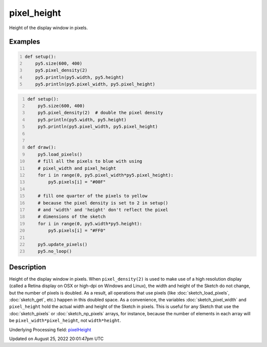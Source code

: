 pixel_height
============

Height of the display window in pixels.

Examples
--------

.. raw:: html

    <div class="example-table">

.. raw:: html

    <div class="example-row"><div class="example-cell-image">

.. raw:: html

    </div><div class="example-cell-code">

.. code:: python
    :number-lines:

    def setup():
        py5.size(600, 400)
        py5.pixel_density(2)
        py5.println(py5.width, py5.height)
        py5.println(py5.pixel_width, py5.pixel_height)

.. raw:: html

    </div></div>

.. raw:: html

    <div class="example-row"><div class="example-cell-image">

.. raw:: html

    </div><div class="example-cell-code">

.. code:: python
    :number-lines:

    def setup():
        py5.size(600, 400)
        py5.pixel_density(2)  # double the pixel density
        py5.println(py5.width, py5.height)
        py5.println(py5.pixel_width, py5.pixel_height)


    def draw():
        py5.load_pixels()
        # fill all the pixels to blue with using
        # pixel_width and pixel_height
        for i in range(0, py5.pixel_width*py5.pixel_height):
            py5.pixels[i] = "#00F"

        # fill one quarter of the pixels to yellow
        # because the pixel density is set to 2 in setup()
        # and 'width' and 'height' don't reflect the pixel
        # dimensions of the sketch
        for i in range(0, py5.width*py5.height):
            py5.pixels[i] = "#FF0"

        py5.update_pixels()
        py5.no_loop()

.. raw:: html

    </div></div>

.. raw:: html

    </div>

Description
-----------

Height of the display window in pixels. When ``pixel_density(2)`` is used to make use of a high resolution display (called a Retina display on OSX or high-dpi on Windows and Linux), the width and height of the Sketch do not change, but the number of pixels is doubled. As a result, all operations that use pixels (like :doc:`sketch_load_pixels`, :doc:`sketch_get`, etc.) happen in this doubled space. As a convenience, the variables :doc:`sketch_pixel_width` and ``pixel_height`` hold the actual width and height of the Sketch in pixels. This is useful for any Sketch that use the :doc:`sketch_pixels` or :doc:`sketch_np_pixels` arrays, for instance, because the number of elements in each array will be ``pixel_width*pixel_height``, not ``width*height``.

Underlying Processing field: `pixelHeight <https://processing.org/reference/pixelHeight.html>`_

Updated on August 25, 2022 20:01:47pm UTC

